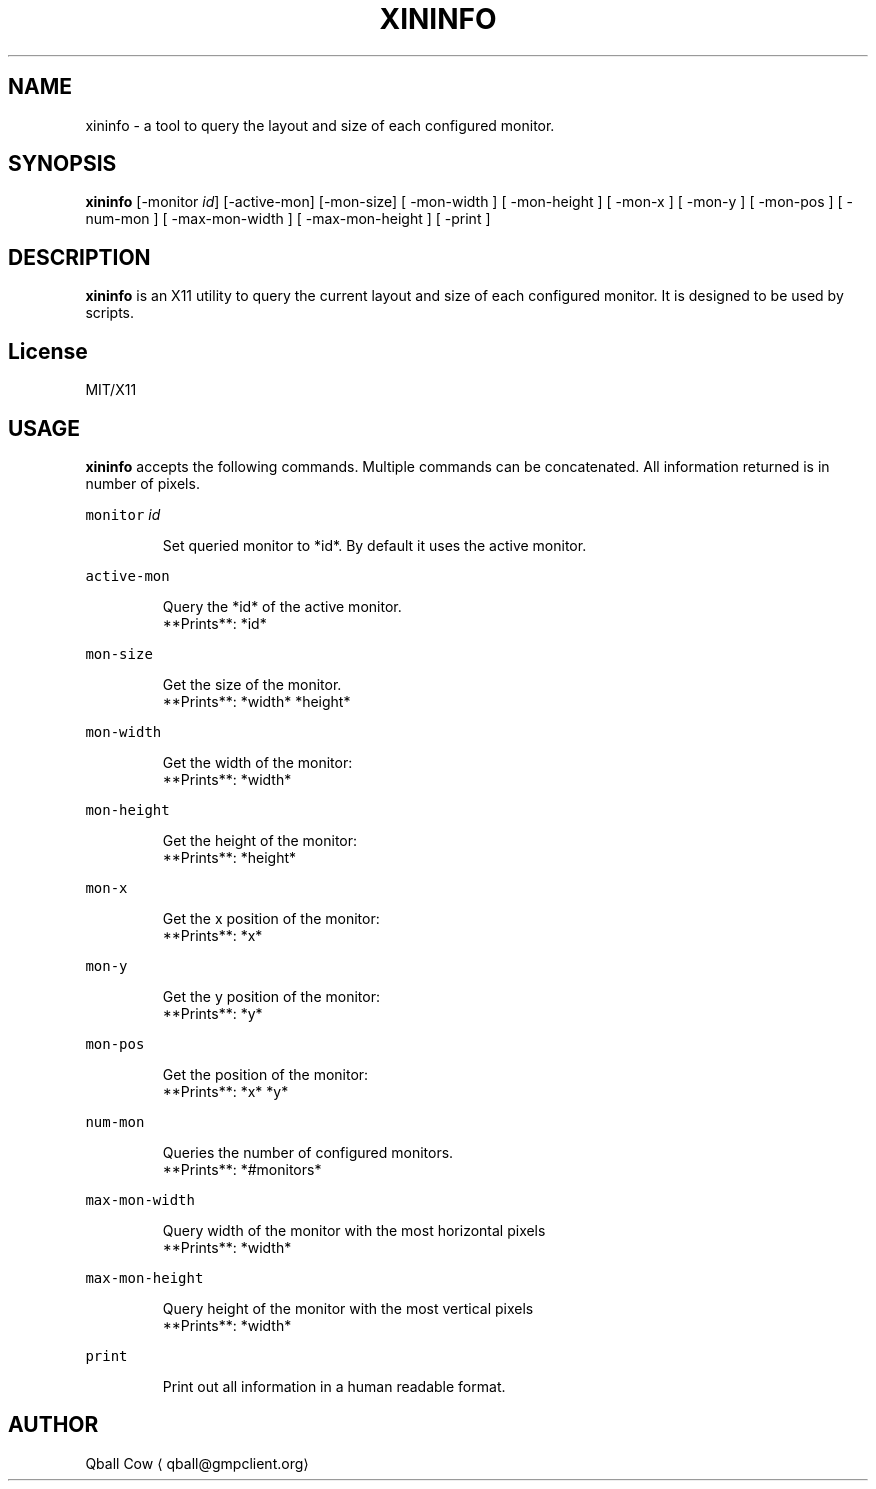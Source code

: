 .TH XININFO 1 xininfo
.SH NAME
.PP
xininfo \- a tool to query the layout and size of each configured monitor.
.SH SYNOPSIS
.PP
\fBxininfo\fP [\-monitor \fIid\fP] [\-active\-mon] [\-mon\-size] [ \-mon\-width ] [ \-mon\-height ] [ \-mon\-x ] 
[ \-mon\-y ] [ \-mon\-pos ] [ \-num\-mon ] [ \-max\-mon\-width ] [ \-max\-mon\-height ] [ \-print ]
.SH DESCRIPTION
.PP
\fBxininfo\fP is an X11 utility to query the current layout and size of each configured monitor. It is
designed to be used by scripts.
.SH License
.PP
MIT/X11
.SH USAGE
.PP
\fBxininfo\fP accepts the following commands. Multiple commands can be concatenated.
All information returned is in number of pixels.
.PP
\fB\fCmonitor\fR \fIid\fP
.PP
.RS
.nf
Set queried monitor to *id*. By default it uses the active monitor.
.fi
.RE
.PP
\fB\fCactive\-mon\fR 
.PP
.RS
.nf
Query the *id* of the active monitor.
**Prints**: *id* 
.fi
.RE
.PP
\fB\fCmon\-size\fR
.PP
.RS
.nf
Get the size of the monitor.
**Prints**: *width* *height* 
.fi
.RE
.PP
\fB\fCmon\-width\fR 
.PP
.RS
.nf
Get the width of the monitor:
**Prints**: *width*
.fi
.RE
.PP
\fB\fCmon\-height\fR 
.PP
.RS
.nf
Get the height of the monitor:
**Prints**: *height*
.fi
.RE
.PP
\fB\fCmon\-x\fR 
.PP
.RS
.nf
Get the x position of the monitor:
**Prints**: *x*
.fi
.RE
.PP
\fB\fCmon\-y\fR 
.PP
.RS
.nf
Get the y position of the monitor:
**Prints**: *y*
.fi
.RE
.PP
\fB\fCmon\-pos\fR 
.PP
.RS
.nf
Get the position of the monitor:
**Prints**: *x* *y*
.fi
.RE
.PP
\fB\fCnum\-mon\fR 
.PP
.RS
.nf
Queries the number of configured monitors.
**Prints**: *#monitors*
.fi
.RE
.PP
\fB\fCmax\-mon\-width\fR 
.PP
.RS
.nf
Query width of the monitor with the most horizontal pixels
**Prints**: *width*
.fi
.RE
.PP
\fB\fCmax\-mon\-height\fR 
.PP
.RS
.nf
Query height of the monitor with the most vertical pixels
**Prints**: *width*
.fi
.RE
.PP
\fB\fCprint\fR 
.PP
.RS
.nf
Print out all information in a human readable format.
.fi
.RE
.SH AUTHOR
.PP
Qball Cow 
\[la]qball@gmpclient.org\[ra]
